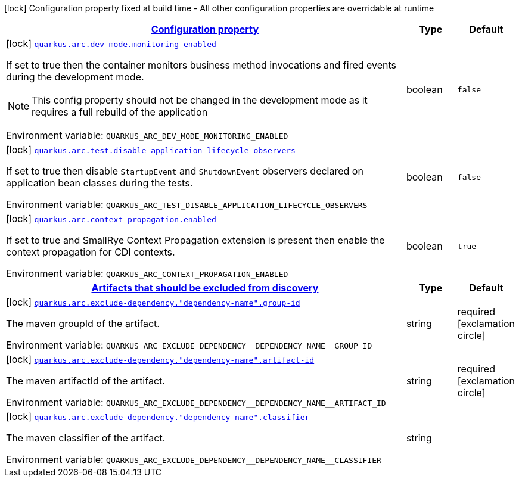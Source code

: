 
:summaryTableId: quarkus-arc-general-config-items
[.configuration-legend]
icon:lock[title=Fixed at build time] Configuration property fixed at build time - All other configuration properties are overridable at runtime
[.configuration-reference, cols="80,.^10,.^10"]
|===

h|[[quarkus-arc-general-config-items_configuration]]link:#quarkus-arc-general-config-items_configuration[Configuration property]

h|Type
h|Default

a|icon:lock[title=Fixed at build time] [[quarkus-arc-general-config-items_quarkus-arc-dev-mode-monitoring-enabled]]`link:#quarkus-arc-general-config-items_quarkus-arc-dev-mode-monitoring-enabled[quarkus.arc.dev-mode.monitoring-enabled]`


[.description]
--
If set to true then the container monitors business method invocations and fired events during the development mode.

NOTE: This config property should not be changed in the development mode as it requires a full rebuild of the application

ifdef::add-copy-button-to-env-var[]
Environment variable: env_var_with_copy_button:+++QUARKUS_ARC_DEV_MODE_MONITORING_ENABLED+++[]
endif::add-copy-button-to-env-var[]
ifndef::add-copy-button-to-env-var[]
Environment variable: `+++QUARKUS_ARC_DEV_MODE_MONITORING_ENABLED+++`
endif::add-copy-button-to-env-var[]
--|boolean 
|`false`


a|icon:lock[title=Fixed at build time] [[quarkus-arc-general-config-items_quarkus-arc-test-disable-application-lifecycle-observers]]`link:#quarkus-arc-general-config-items_quarkus-arc-test-disable-application-lifecycle-observers[quarkus.arc.test.disable-application-lifecycle-observers]`


[.description]
--
If set to true then disable `StartupEvent` and `ShutdownEvent` observers declared on application bean classes during the tests.

ifdef::add-copy-button-to-env-var[]
Environment variable: env_var_with_copy_button:+++QUARKUS_ARC_TEST_DISABLE_APPLICATION_LIFECYCLE_OBSERVERS+++[]
endif::add-copy-button-to-env-var[]
ifndef::add-copy-button-to-env-var[]
Environment variable: `+++QUARKUS_ARC_TEST_DISABLE_APPLICATION_LIFECYCLE_OBSERVERS+++`
endif::add-copy-button-to-env-var[]
--|boolean 
|`false`


a|icon:lock[title=Fixed at build time] [[quarkus-arc-general-config-items_quarkus-arc-context-propagation-enabled]]`link:#quarkus-arc-general-config-items_quarkus-arc-context-propagation-enabled[quarkus.arc.context-propagation.enabled]`


[.description]
--
If set to true and SmallRye Context Propagation extension is present then enable the context propagation for CDI contexts.

ifdef::add-copy-button-to-env-var[]
Environment variable: env_var_with_copy_button:+++QUARKUS_ARC_CONTEXT_PROPAGATION_ENABLED+++[]
endif::add-copy-button-to-env-var[]
ifndef::add-copy-button-to-env-var[]
Environment variable: `+++QUARKUS_ARC_CONTEXT_PROPAGATION_ENABLED+++`
endif::add-copy-button-to-env-var[]
--|boolean 
|`true`


h|[[quarkus-arc-general-config-items_quarkus-arc-exclude-dependency-artifacts-that-should-be-excluded-from-discovery]]link:#quarkus-arc-general-config-items_quarkus-arc-exclude-dependency-artifacts-that-should-be-excluded-from-discovery[Artifacts that should be excluded from discovery]

h|Type
h|Default

a|icon:lock[title=Fixed at build time] [[quarkus-arc-general-config-items_quarkus-arc-exclude-dependency-dependency-name-group-id]]`link:#quarkus-arc-general-config-items_quarkus-arc-exclude-dependency-dependency-name-group-id[quarkus.arc.exclude-dependency."dependency-name".group-id]`


[.description]
--
The maven groupId of the artifact.

ifdef::add-copy-button-to-env-var[]
Environment variable: env_var_with_copy_button:+++QUARKUS_ARC_EXCLUDE_DEPENDENCY__DEPENDENCY_NAME__GROUP_ID+++[]
endif::add-copy-button-to-env-var[]
ifndef::add-copy-button-to-env-var[]
Environment variable: `+++QUARKUS_ARC_EXCLUDE_DEPENDENCY__DEPENDENCY_NAME__GROUP_ID+++`
endif::add-copy-button-to-env-var[]
--|string 
|required icon:exclamation-circle[title=Configuration property is required]


a|icon:lock[title=Fixed at build time] [[quarkus-arc-general-config-items_quarkus-arc-exclude-dependency-dependency-name-artifact-id]]`link:#quarkus-arc-general-config-items_quarkus-arc-exclude-dependency-dependency-name-artifact-id[quarkus.arc.exclude-dependency."dependency-name".artifact-id]`


[.description]
--
The maven artifactId of the artifact.

ifdef::add-copy-button-to-env-var[]
Environment variable: env_var_with_copy_button:+++QUARKUS_ARC_EXCLUDE_DEPENDENCY__DEPENDENCY_NAME__ARTIFACT_ID+++[]
endif::add-copy-button-to-env-var[]
ifndef::add-copy-button-to-env-var[]
Environment variable: `+++QUARKUS_ARC_EXCLUDE_DEPENDENCY__DEPENDENCY_NAME__ARTIFACT_ID+++`
endif::add-copy-button-to-env-var[]
--|string 
|required icon:exclamation-circle[title=Configuration property is required]


a|icon:lock[title=Fixed at build time] [[quarkus-arc-general-config-items_quarkus-arc-exclude-dependency-dependency-name-classifier]]`link:#quarkus-arc-general-config-items_quarkus-arc-exclude-dependency-dependency-name-classifier[quarkus.arc.exclude-dependency."dependency-name".classifier]`


[.description]
--
The maven classifier of the artifact.

ifdef::add-copy-button-to-env-var[]
Environment variable: env_var_with_copy_button:+++QUARKUS_ARC_EXCLUDE_DEPENDENCY__DEPENDENCY_NAME__CLASSIFIER+++[]
endif::add-copy-button-to-env-var[]
ifndef::add-copy-button-to-env-var[]
Environment variable: `+++QUARKUS_ARC_EXCLUDE_DEPENDENCY__DEPENDENCY_NAME__CLASSIFIER+++`
endif::add-copy-button-to-env-var[]
--|string 
|

|===